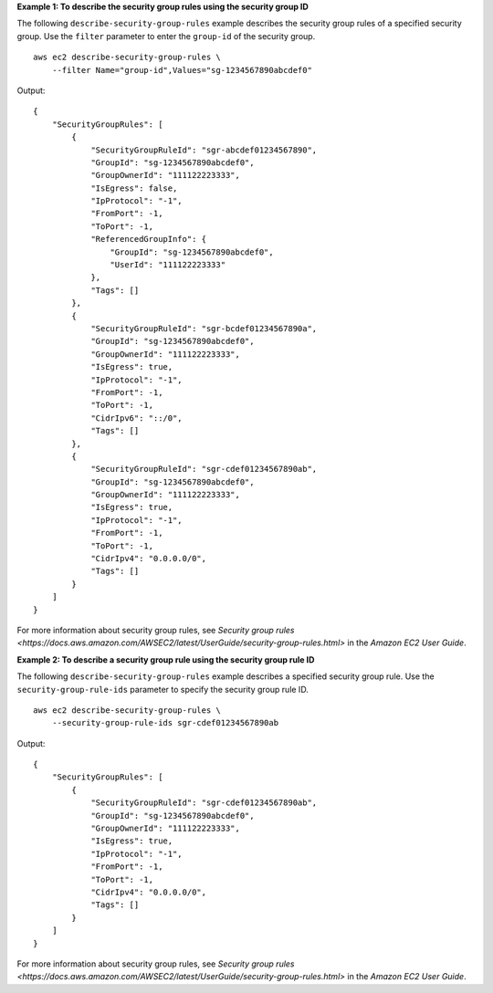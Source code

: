 **Example 1: To describe the security group rules using the security group ID**

The following ``describe-security-group-rules`` example describes the security group rules of a specified security group. Use the ``filter`` parameter to enter the ``group-id`` of the security group. ::

    aws ec2 describe-security-group-rules \
        --filter Name="group-id",Values="sg-1234567890abcdef0"

Output::

    {
        "SecurityGroupRules": [
            {
                "SecurityGroupRuleId": "sgr-abcdef01234567890",
                "GroupId": "sg-1234567890abcdef0",
                "GroupOwnerId": "111122223333",
                "IsEgress": false,
                "IpProtocol": "-1",
                "FromPort": -1,
                "ToPort": -1,
                "ReferencedGroupInfo": {
                    "GroupId": "sg-1234567890abcdef0",
                    "UserId": "111122223333"
                },
                "Tags": []
            },
            {
                "SecurityGroupRuleId": "sgr-bcdef01234567890a",
                "GroupId": "sg-1234567890abcdef0",
                "GroupOwnerId": "111122223333",
                "IsEgress": true,
                "IpProtocol": "-1",
                "FromPort": -1,
                "ToPort": -1,
                "CidrIpv6": "::/0",
                "Tags": []
            },
            {
                "SecurityGroupRuleId": "sgr-cdef01234567890ab",
                "GroupId": "sg-1234567890abcdef0",
                "GroupOwnerId": "111122223333",
                "IsEgress": true,
                "IpProtocol": "-1",
                "FromPort": -1,
                "ToPort": -1,
                "CidrIpv4": "0.0.0.0/0",
                "Tags": []
            }
        ]
    }

For more information about security group rules, see `Security group rules <https://docs.aws.amazon.com/AWSEC2/latest/UserGuide/security-group-rules.html>` in the *Amazon EC2 User Guide*.

**Example 2: To describe a security group rule using the security group rule ID**

The following ``describe-security-group-rules`` example describes a specified security group rule. Use the ``security-group-rule-ids`` parameter to specify the security group rule ID. ::

    aws ec2 describe-security-group-rules \
        --security-group-rule-ids sgr-cdef01234567890ab

Output::

    {
        "SecurityGroupRules": [
            {
                "SecurityGroupRuleId": "sgr-cdef01234567890ab",
                "GroupId": "sg-1234567890abcdef0",
                "GroupOwnerId": "111122223333",
                "IsEgress": true,
                "IpProtocol": "-1",
                "FromPort": -1,
                "ToPort": -1,
                "CidrIpv4": "0.0.0.0/0",
                "Tags": []
            }
        ]
    }

For more information about security group rules, see `Security group rules <https://docs.aws.amazon.com/AWSEC2/latest/UserGuide/security-group-rules.html>` in the *Amazon EC2 User Guide*.